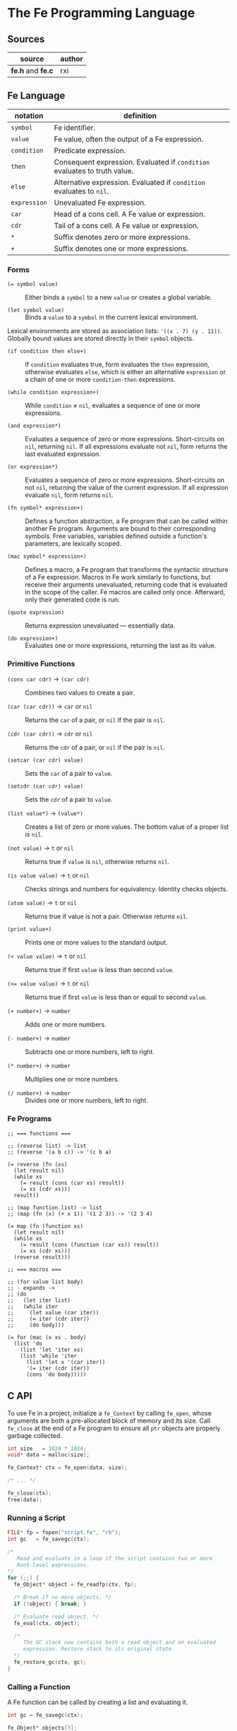 * The Fe Programming Language

** Sources

| source            | author |
|-------------------+--------|
| *fe.h* and *fe.c* | rxi    |

** Fe Language

| notation     | definition                                                                |
|--------------+---------------------------------------------------------------------------|
| ~symbol~     | Fe identifier.                                                            |
| ~value~      | Fe value, often the output of a Fe expression.                            |
| ~condition~  | Predicate expression.                                                     |
| ~then~       | Consequent expression. Evaluated if ~condition~ evaluates to truth value. |
| ~else~       | Alternative expression. Evaluated if ~condition~ evaluates to ~nil~.      |
| ~expression~ | Unevaluated Fe expression.                                                |
| ~car~        | Head of a cons cell. A Fe value or expression.                            |
| ~cdr~        | Tail of a cons cell. A Fe value or expression.                            |
| ~*~          | Suffix denotes zero or more expressions.                                  |
| ~+~          | Suffix denotes one or more expressions.                                   |

*** Forms

- ~(= symbol value)~ :: Either binds a ~symbol~ to a new ~value~ or creates a global variable.

- ~(let symbol value)~ :: Binds a ~value~ to a ~symbol~ in the current lexical environment.

Lexical environments are stored as association lists: ~'((x . 7) (y . 11))~. Globally bound values
are stored directly in their ~symbol~ objects.

- ~(if condition then else+)~ :: If ~condition~ evaluates true, form evaluates the ~then~
  expression, otherwise evaluates ~else~, which is either an alternative ~expression~ or
  a chain of one or more ~condition-then~ expressions.

- ~(while condition expression+)~ :: While ~condition~ ≠ ~nil~, evaluates a sequence of one
  or more expressions.

- ~(and expression*)~ :: Evaluates a sequence of zero or more expressions. Short-circuits on ~nil~,
  returning ~nil~. If all expressions evaluate not ~nil~, form returns the last evaluated expression.

- ~(or expression*)~ :: Evaluates a sequence of zero or more expressions. Short-circuits on not ~nil~,
  returning the value of the current expression. If all expression evaluate ~nil~, form returns ~nil~.

- ~(fn symbol* expression+)~ :: Defines a function abstraction, a Fe program that can be called
  within another Fe program. Arguments are bound to their corresponding symbols. Free variables,
  variables defined outside a function's parameters, are lexically scoped.

- ~(mac symbol* expression+)~ :: Defines a macro, a Fe program that transforms the syntactic
  structure of a Fe expression. Macros in Fe work similarly to functions, but receive their
  arguments unevaluated, returning code that is evaluated in the scope of the caller. Fe macros
  are called only once. Afterward, only their generated code is run.

- ~(quote expression)~ :: Returns expression unevaluated — essentially data.

- ~(do expression+)~ :: Evaluates one or more expressions, returning the last as its value.

*** Primitive Functions

- ~(cons car cdr)~ -> ~(car cdr)~ :: Combines two values to create a pair.

- ~(car (car cdr))~ -> ~car~ or ~nil~ :: Returns the ~car~ of a pair, or ~nil~ if the pair is ~nil~.

- ~(cdr (car cdr))~ -> ~cdr~ or ~nil~ :: Returns the ~cdr~ of a pair, or ~nil~ if the pair is ~nil~.

- ~(setcar (car cdr) value)~ :: Sets the ~car~ of a pair to ~value~.

- ~(setcdr (car cdr) value)~ :: Sets the ~cdr~ of a pair to ~value~.

- ~(list value*)~ -> ~(value*)~ :: Creates a list of zero or more values. The bottom value
  of a proper list is ~nil~.

- ~(not value)~ -> ~t~ or ~nil~ :: Returns true if ~value~ is ~nil~, otherwise returns ~nil~.

- ~(is value value)~ -> ~t~ or ~nil~ :: Checks strings and numbers for equivalency. Identity checks objects.

- ~(atom value)~ -> ~t~ or ~nil~ :: Returns true if value is not a pair. Otherwise returns ~nil~.

- ~(print value+)~ :: Prints one or more values to the standard output.

- ~(< value value)~ -> ~t~ or ~nil~ :: Returns true if first ~value~ is less than second ~value~.

- ~(<= value value)~ -> ~t~ or ~nil~ :: Returns true if first ~value~ is less than or equal to second ~value~.

- ~(+ number+)~ -> ~number~ :: Adds one or more numbers.

- ~(- number+)~ -> ~number~ :: Subtracts one or more numbers, left to right.

- ~(* number+)~ -> ~number~ :: Multiplies one or more numbers.

- ~(/ number+)~ -> ~number~ :: Divides one or more numbers, left to right.

*** Fe Programs

#+begin_example
  ;; === functions ===

  ;; (reverse list) -> list
  ;; (reverse '(a b c)) -> '(c b a)

  (= reverse (fn (xs)
    (let result nil)
    (while xs
      (= result (cons (car xs) result))
      (= xs (cdr xs)))
    result))

  ;; (map function list) -> list
  ;; (map (fn (x) (+ x 1)) '(1 2 3)) -> '(2 3 4)

  (= map (fn (function xs)
    (let result nil)
    (while xs
      (= result (cons (function (car xs)) result))
      (= xs (cdr xs)))
    (reverse result)))

  ;; === macros ===

  ;; (for value list body)
  ;; - expands ->
  ;; (do
  ;;   (let iter list)
  ;;   (while iter
  ;;     (let value (car iter))
  ;;     (= iter (cdr iter))
  ;;     (do body)))

  (= for (mac (x xs . body)
    (list 'do
      (list 'let 'iter xs)
      (list 'while 'iter
        (list 'let x '(car iter))
        '(= iter (cdr iter))
        (cons 'do body)))))
#+end_example

** C API

To use Fe in a project, initialize a ~fe_Context~ by calling ~fe_open~, whose arguments are
both a pre-allocated block of memory and its size. Call ~fe_close~ at the end of a Fe program
to ensure all ~ptr~ objects are properly garbage collected.

#+begin_src c
  int size   = 1024 * 1024;
  void* data = malloc(size);

  fe_Context* ctx = fe_open(data, size);

  /* ... */

  fe_close(ctx);
  free(data);
#+end_src

*** Running a Script

#+begin_src c
  FILE* fp = fopen("script.fe", "rb");
  int gc   = fe_savegc(ctx);

  /*
     Read and evaluate in a loop if the script contains two or more
     Root-level expressions.
  */
  for (;;) {
    fe_Object* object = fe_readfp(ctx, fp);

    /* Break if no more objects. */
    if (!object) { break; }

    /* Evaluate read object. */
    fe_eval(ctx, object);

    /*
       The GC stack now contains both a read object and an evaluated
       expression. Restore stack to its original state.
    */
    fe_restore_gc(ctx, gc);
  }
#+end_src

*** Calling a Function

A Fe function can be called by creating a list and evaluating it.

#+begin_src c
  int gc = fe_savegc(ctx);

  fe_Object* objects[3];
  objects[0] = fe_symbol(ctx, "+");
  objects[1] = fe_number(ctx, 1);
  objects[2] = fe_number(ctx, 6);

  fe_Object* result = fe_eval(ctx, fe_list(ctx, objects, 3));

  /* "result: 7" */
  printf("result: %g\n", fe_tonumber(ctx, result));

  /* Discard all objects pushed on to GC stack. */
  fe_restoregc(ctx, gc);
#+end_src

*** Using a C Function in Fe

#+begin_src c
  #include <math.h>

  static fe_Object* f_pow(fe_Context* ctx, fe_Object* arg) {
    float x = fe_tonumber(ctx, fe_nextarg(ctx, &arg));
    float y = fe_tonumber(ctx, fe_nextarg(ctx, &arg));
    return fe_number(ctx, pow(x, y));
  }

  fe_set(ctx, fe_symbol(ctx, "pow"), fe_cfunc(ctx, f_pow));

  /*
     === Fe Program ===

     (pow 2 8) -> 256
  */
#+end_src

** Fe Source Code

*Compiler Settings*: ~gcc src/fe.c -DFE_STANDALONE -O3 -o fe -Wall -Wextra -std=c89 -pedantic~

#+begin_src c
  /*
     === The Fe Programming Language ===
     === created by rxi ===
  */

  #include <stdlib.h>
  #include <stdio.h>
  #include <string.h>

  #define FE_VERSION "1.0"

  typedef float fe_Number;
  typedef struct fe_Object fe_Object;
  typedef struct fe_Context fe_Context;
  typedef fe_Object* (*fe_CFunc)(fe_Context *ctx, fe_Object *args);
  typedef void (*fe_ErrorFn)(fe_Context *ctx, const char *err, fe_Object *cl);
  typedef void (*fe_WriteFn)(fe_Context *ctx, void *udata, char chr);
  typedef char (*fe_ReadFn)(fe_Context *ctx, void *udata);
  typedef struct { fe_ErrorFn error; fe_CFunc mark, gc; } fe_Handlers;

  /* === Fe Type Tags === */
  enum {
    FE_TPAIR, FE_TFREE, FE_TNIL, FE_TNUMBER, FE_TSYMBOL, FE_TSTRING,
    FE_TFUNC, FE_TMACRO, FE_TPRIM, FE_TCFUNC, FE_TPTR
  };

  /* Macros for manipulating Fe objects. */
  #define unused(x)     ( (void) (x) )
  #define car(x)        ( (x)->car.o )
  #define cdr(x)        ( (x)->cdr.o )
  #define tag(x)        ( (x)->car.c )
  #define isnil(x)      ( (x) == &nil )
  #define type(x)       ( tag(x) & 0x1 ? tag(x) >> 2 : FE_TPAIR )
  #define settype(x,t)  ( tag(x) = (t) << 2 | 1 )
  #define number(x)     ( (x)->cdr.n )
  #define prim(x)       ( (x)->cdr.c )
  #define cfunc(x)      ( (x)->cdr.f )
  #define strbuf(x)     ( &(x)->car.c + 1 )

  #define STRBUFSIZE    ( (int) sizeof(fe_Object*) - 1 )
  #define GCMARKBIT     ( 0x2 )
  #define GCSTACKSIZE   ( 256 )

  /* === Fe Primitive Tags === */
  enum {
   P_LET, P_SET, P_IF, P_FN, P_MAC, P_WHILE, P_QUOTE, P_AND, P_OR, P_DO, P_CONS,
   P_CAR, P_CDR, P_SETCAR, P_SETCDR, P_LIST, P_NOT, P_IS, P_ATOM, P_PRINT, P_LT,
   P_LTE, P_ADD, P_SUB, P_MUL, P_DIV, P_MAX
  };

  /* === Fe Primitive Name List === */
  static const char *primnames[] = {
    "let", "=", "if", "fn", "mac", "while", "quote", "and", "or", "do", "cons",
    "car", "cdr", "setcar", "setcdr", "list", "not", "is", "atom", "print", "<",
    "<=", "+", "-", "*", "/"
  };

  /* === Fe Type List === */
  static const char *typenames[] = {
    "pair", "free", "nil", "number", "symbol", "string",
    "func", "macro", "prim", "cfunc", "ptr"
  };

  /*
     === Fe Value ===
     Fe Object Pointer | C Function Pointer | Number | Char

     Memory Layout: Diagram assumes a 64-bit, little-endian architecture.


     8        7        6        5        4        3        2        1        0
     +--------+--------+--------+--------+--------+--------+--------+--------+
     | byte-8 | byte-7 | byte-6 | byte-5 | byte-4 | byte-3 | byte-2 | byte-1 |
     +--------+--------+--------+--------+--------+--------+--------+--------+
     ^--------------------------------------------------- Fe Object Pointer -^
     ^-------------------------------------------------- C Function Pointer -^
                                         ^-------------------------- Number -^
                                                                    ^- Char -^

     The first byte of an Object's car field contains
     book-keeping and type information.

      Byte 1
     +-------------------------------+
     | 0 | 0 | 0 | 0 | 0 | 0 | 0 | 0 | <- Cons Cell Marker ( 0 = pair )
     +-------------------------------+
       ^-------------------^   ^
        Type Tag               + GC Marker
  */
  typedef union { fe_Object *o; fe_CFunc f; fe_Number n; char c; } Value;

  /*
     === Fe Object = Cons Cell ===

     Cons cells provide fixed storage for all Fe data. A pair is a cons cell
     whose car and cdr contain object pointers.
  */
  struct fe_Object { Value car, cdr; };

  /*
     The collective state and runtime environment of a Fe program.
     A Fe program consists of a fixed block of memory. The head of
     that memory stores the context. The tail stores the objects.
  */
  struct fe_Context {
    /*
       struct { error, mark, gc }
       Each field is a function either provided by the runtime or the user.
    */
    fe_Handlers handlers;
    /* Stack protects reachable objects from garbage collection. */
    fe_Object *gcstack[GCSTACKSIZE];
    /* Stack top. */
    int gcstack_idx;
    /* Fixed block of Fe objects. Allocated at program start. */
    fe_Object *objects;
    /* Total allocated objects. */
    int object_count;
    /*
       A Fe program is a list of cons cells. The instruction pointer
       is a pointer to a Fe object within that list of cons cells.
    */
    fe_Object *calllist;
    /* Linked list of unused objects. */
    fe_Object *freelist;
    /*
       Interned symbols and identifiers. A symbol represents itself,
       whereas an identifier is a symbol that points to a value.
    */
    fe_Object *symlist;
    /* The universal truth value within Fe. */
    fe_Object *t;
    /* Tracks textual position within the Fe reader. */
    int nextchr;
  };

  /* === nil: Bottom Value for all Fe Objects === */
  static fe_Object nil = {{ (void*) (FE_TNIL << 2 | 1) }, { NULL }};

  fe_Handlers* fe_handlers(fe_Context *ctx) {
    return &ctx->handlers;
  }

  /*
     === Error Handling ===

     By default, an error message and stack trace are printed to standard error,
     and the program exits with an EXIT_FAILURE.

     The user can provide custom error handlers. "longjmp" can be used
     to exit said handlers and re-enter the program context in a safe state.
  */
  void fe_error(fe_Context *ctx, const char *msg) {
    fe_Object *cl = ctx->calllist;
    /* Reset context state. */
    ctx->calllist = &nil;
    /* Handle error. */
    if (ctx->handlers.error) { ctx->handlers.error(ctx, msg, cl); }
    /* If error handler returns, print error, print stack trace, and exit. */
    fprintf(stderr, "error: %s\n", msg);
    for (; !isnil(cl); cl = cdr(cl)) {
      char buf[64];
      fe_tostring(ctx, car(cl), buf, sizeof(buf));
      fprintf(stderr, "=> %s\n", buf);
    }
    exit(EXIT_FAILURE);
  }

  /* Return the next argument of a function call. */
  fe_Object* fe_nextarg(fe_Context *ctx, fe_Object **arg) {
    fe_Object *a = *arg;
    if (type(a) != FE_TPAIR) {
      if (isnil(a)) { fe_error(ctx, "too few arguments"); }
      fe_error(ctx, "dotted pair in argument list");
    }
    *arg = cdr(a);
    return car(a);
  }

  /*
     Dynamic type checking. Throws error if current type does not match
     expected type.
  */
  static fe_Object* checktype(fe_Context *ctx, fe_Object *obj, int type) {
    char buf[64];
    if (type(obj) != type) {
      sprintf(buf, "expected %s, got %s", typenames[type], typenames[type(obj)]);
      fe_error(ctx, buf);
    }
    return obj;
  }

  /* Extracts the type tag from a Fe object. */
  int fe_type(fe_Context *ctx, fe_Object *obj) {
    unused(ctx);
    return type(obj);
  }

  /* Checks if an object is "nil". */
  int fe_isnil(fe_Context *ctx, fe_Object *obj) {
    unused(ctx);
    return isnil(obj);
  }

  /* Pushes a pointer to a Fe object onto "gcstack". Checks for overflow. */
  void fe_pushgc(fe_Context *ctx, fe_Object *obj) {
    if (ctx->gcstack_idx == GCSTACKSIZE) {
      fe_error(ctx, "gc stack overflow");
    }
    ctx->gcstack[ctx->gcstack_idx++] = obj;
  }

  /* Sets the top of "gcstack" to the provided index. */
  void fe_restoregc(fe_Context *ctx, int idx) {
    ctx->gcstack_idx = idx;
  }

  /* Returns the top of the "gcstack". */
  int fe_savegc(fe_Context *ctx) {
    return ctx->gcstack_idx;
  }

  /* Marks objects for garbage collection. */
  void fe_mark(fe_Context *ctx, fe_Object *obj) {
    fe_Object *car;
  begin:
    if (tag(obj) & GCMARKBIT) { return; }
    /* Store car before modifying it with GCMARKBIT. */
    car = car(obj);
    tag(obj) |= GCMARKBIT;

    switch (type(obj)) {
      case FE_TPAIR:
        /* Recursion here may cause overflow. */
        fe_mark(ctx, car);
        /* Fall through. */
      case FE_TFUNC: case FE_TMACRO: case FE_TSYMBOL: case FE_TSTRING:
        obj = cdr(obj);
        goto begin;
      /*
          For "ptr" types - user-provided, custom objects -
          An optional, user-provided "mark" function can be
          called to mark any additional resources used
          by custom objects.
      */
      case FE_TPTR:
        if (ctx->handlers.mark) { ctx->handlers.mark(ctx, obj); }
        break;
    }
  }

  /* Mark and sweep garbage collection. */
  static void collectgarbage(fe_Context *ctx) {
    int i;
    /* Mark objects protected by "gcstack". */
    for (i = 0; i < ctx->gcstack_idx; i++) {
      fe_mark(ctx, ctx->gcstack[i]);
    }
    fe_mark(ctx, ctx->symlist);
    /* Sweep unmarked objects. Unmark protected objects. */
    for (i = 0; i < ctx->object_count; i++) {
      fe_Object *obj = &ctx->objects[i];
      if (type(obj) == FE_TFREE) { continue; }
      if (~tag(obj) & GCMARKBIT) {
        /*
          For "ptr" types - user-provided, custom objects -
          An optional, user-provided "gc" function can be
          called to free any additional resources used
          by custom objects.
        */
        if (type(obj) == FE_TPTR && ctx->handlers.gc) {
          ctx->handlers.gc(ctx, obj);
        }
        settype(obj, FE_TFREE);
        cdr(obj) = ctx->freelist;
        ctx->freelist = obj;
      } else {
        tag(obj) &= ~GCMARKBIT;
      }
    }
  }

  /* General equality for Fe values. */
  static int equal(fe_Object *a, fe_Object *b) {
    if (a == b) { return 1; }
    if (type(a) != type(b)) { return 0; }
    if (type(a) == FE_TNUMBER) { return number(a) == number(b); }
    if (type(a) == FE_TSTRING) {
      for (; !isnil(a); a = cdr(a), b = cdr(b)) {
        if (car(a) != car(b)) { return 0; }
      }
      return a == b;
    }
    return 0;
  }

  static int streq(fe_Object *obj, const char *str) {
    while (!isnil(obj)) {
      int i;
      for (i = 0; i < STRBUFSIZE; i++) {
        if (strbuf(obj)[i] != *str) { return 0; }
        if (*str) { str++; }
      }
      obj = cdr(obj);
    }
    return *str == '\0';
  }

  /*
     Pops an object from "freelist" for use in a program.
     Runs garbage collection if "freelist" is empty.
  */
  static fe_Object* object(fe_Context *ctx) {
    fe_Object *obj;
    /* Collects garbage if free list has no more objects. */
    if (isnil(ctx->freelist)) {
      collectgarbage(ctx);
      /*
        If, after garbage collection, there is still no memory
        to allocate, throw an error.
      */
      if (isnil(ctx->freelist)) { fe_error(ctx, "out of memory"); }
    }
    /* Gets object from "freelist" and pushes said object to "gcstack". */
    obj = ctx->freelist;
    ctx->freelist = cdr(obj);
    fe_pushgc(ctx, obj);
    return obj;
  }

  /*
     (cons car cdr) -> (car cdr)
     Creates a new pair with the given "car" and "cdr" values.

     +-----+-----+    +-----+-----+
     | car | cdr | -> | car | cdr |
     +-----+-----+    +-----+-----+
        |
        V
     +-----+-----+
     | car | cdr |
     +-----+-----+
  */
  fe_Object* fe_cons(fe_Context *ctx, fe_Object *car, fe_Object *cdr) {
    fe_Object *obj = object(ctx);
    car(obj) = car;
    cdr(obj) = cdr;
    return obj;
  }

  /* Evaluates the truth value of a C data type within the context of Fe. */
  fe_Object* fe_bool(fe_Context *ctx, int b) {
    return b ? ctx->t : &nil;
  }

  /*
     Creates a number literal. By default, Number is a float,
     although this type can be changed as long as its storage
     fits within an object pointer.

     +-------------+------------+
     | car: Number | cdr: float |
     +-------------+------------+
  */
  fe_Object* fe_number(fe_Context *ctx, fe_Number n) {
    fe_Object *obj = object(ctx);
    settype(obj, FE_TNUMBER);
    number(obj) = n;
    return obj;
  }

  static fe_Object* buildstring(fe_Context *ctx, fe_Object *tail, int chr) {
    if (!tail || strbuf(tail)[STRBUFSIZE - 1] != '\0') {
      fe_Object *obj = fe_cons(ctx, NULL, &nil);
      settype(obj, FE_TSTRING);
      if (tail) {
        cdr(tail) = obj;
        ctx->gcstack_idx--;
      }
      tail = obj;
    }
    strbuf(tail)[strlen(strbuf(tail))] = chr;
    return tail;
  }

  /*
     Creates a string literal. Strings are stored in a list of cons cells.

     +----------------------+-----+    +----------------------+-----+
     | car: char[] | String | cdr | -> | car: char[] | String | cdr | ...
     +----------------------+-----+    +----------------------+-----+
     +----------------------+-----+
     | car: char[] | String | cdr | -> nil
     +----------------------+-----+

     where char[] = 7 bytes of character storage on a 64-bit machine.
           String = 1 byte of type tags and GC markers.
  */
  fe_Object* fe_string(fe_Context *ctx, const char *str) {
    fe_Object *obj = buildstring(ctx, NULL, '\0');
    fe_Object *tail = obj;
    while (*str) {
      tail = buildstring(ctx, tail, *str++);
    }
    return obj;
  }

  /*
     Either returns a symbol from "symlist" or creates and returns
     a new symbol object.
  
     +-----+-----+
     | car | cdr | -> Symbol | nil
     +-----+-----+
        |
        V
     +-------------+-----+    +-------------+-----+
     | car: Symbol | cdr | -> | car: String | cdr | -> nil
     +-------------+-----+    +-------------+-----+
  */
  fe_Object* fe_symbol(fe_Context *ctx, const char *name) {
    fe_Object *obj;
    // Try to find symbol in "symlist".
    for (obj = ctx->symlist; !isnil(obj); obj = cdr(obj)) {
      if (streq(car(cdr(car(obj))), name)) {
        return car(obj);
      }
    }
    /* Creates new object, pushes to "symlist", and returns. */
    obj = object(ctx);
    settype(obj, FE_TSYMBOL);
    cdr(obj) = fe_cons(ctx, fe_string(ctx, name), &nil);
    ctx->symlist = fe_cons(ctx, obj, ctx->symlist);
    return obj;
  }

  /*
     Wraps a C function within a Fe object.

     +-----------------+-----+
     | car: C Function | cdr | -> function
     +-----------------+-----+
  */
  fe_Object* fe_cfunc(fe_Context *ctx, fe_CFunc fn) {
    fe_Object *obj = object(ctx);
    settype(obj, FE_TCFUNC);
    cfunc(obj) = fn;
    return obj;
  }

  /* 
     Wraps a C pointer within a Fe object.
     The Fe pointer type allows the creation of custom objects.
     Pointers must be wrapped by users and tagged to ensure type safety.

     +--------------+-----+
     | car: Pointer | cdr | -> void
     +--------------+-----+
  */
  fe_Object* fe_ptr(fe_Context *ctx, void *ptr) {
    fe_Object *obj = object(ctx);
    settype(obj, FE_TPTR);
    cdr(obj) = ptr;
    return obj;
  }

  /*
     (list ...) -> (...)
     Transforms zero or more values into a list.

     +-----+-----+    +-----+-----+
     | car | cdr | -> | car | cdr | ... nil
     +-----+-----+    +-----+-----+ 
        |                |
        V                V
     +-----+-----+    +-----+-----+
     | car | cdr |    | car | cdr |
     +-----+-----+    +-----+-----+
  */
  fe_Object* fe_list(fe_Context *ctx, fe_Object **objs, int n) {
    fe_Object *res = &nil;
    while (n--) {
      res = fe_cons(ctx, objs[n], res);
    }
    return res;
  }

  /*
     (car (car cdr)) -> car | nil
     Returns the "car" of a cons list. Returns "nil" if the list is empty.
  */
  fe_Object* fe_car(fe_Context *ctx, fe_Object *obj) {
    if (isnil(obj)) { return obj; }
    return car(checktype(ctx, obj, FE_TPAIR));
  }

  /*
     (cdr (car cdr)) -> cdr | nil
     Returns the "cdr" of a cons list. Returns "nil" if the list is empty.
  */
  fe_Object* fe_cdr(fe_Context *ctx, fe_Object *obj) {
    if (isnil(obj)) { return obj; }
    return cdr(checktype(ctx, obj, FE_TPAIR));
  }

  /*
    === Fe Data -> String ===
    Transforms Fe data into a human-readable string.
  */

  static void writestr(fe_Context *ctx, fe_WriteFn fn, void *udata, const char *s) {
    while (*s) { fn(ctx, udata, *s++); }
  }

  void fe_write(fe_Context *ctx, fe_Object *obj, fe_WriteFn fn, void *udata, int qt) {
    char buf[32];

    switch (type(obj)) {
      case FE_TNIL:
        writestr(ctx, fn, udata, "nil");
        break;

      case FE_TNUMBER:
        sprintf(buf, "%.7g", number(obj));
        writestr(ctx, fn, udata, buf);
        break;

      case FE_TPAIR:
        fn(ctx, udata, '(');
        for (;;) {
          fe_write(ctx, car(obj), fn, udata, 1);
          obj = cdr(obj);
          if (type(obj) != FE_TPAIR) { break; }
          fn(ctx, udata, ' ');
        }
        if (!isnil(obj)) {
          writestr(ctx, fn, udata, " . ");
          fe_write(ctx, obj, fn, udata, 1);
        }
        fn(ctx, udata, ')');
        break;

      case FE_TSYMBOL:
        fe_write(ctx, car(cdr(obj)), fn, udata, 0);
        break;

      case FE_TSTRING:
        if (qt) { fn(ctx, udata, '"'); }
        while (!isnil(obj)) {
          int i;
          for (i = 0; i < STRBUFSIZE && strbuf(obj)[i]; i++) {
            if (qt && strbuf(obj)[i] == '"') { fn(ctx, udata, '\\'); }
            fn(ctx, udata, strbuf(obj)[i]);
          }
          obj = cdr(obj);
        }
        if (qt) { fn(ctx, udata, '"'); }
        break;

      default:
        sprintf(buf, "[%s %p]", typenames[type(obj)], (void*) obj);
        writestr(ctx, fn, udata, buf);
        break;
    }
  }

  static void writefp(fe_Context *ctx, void *udata, char chr) {
    unused(ctx);
    fputc(chr, udata);
  }

  void fe_writefp(fe_Context *ctx, fe_Object *obj, FILE *fp) {
    fe_write(ctx, obj, writefp, fp, 0);
  }

  typedef struct { char *p; int n; } CharPtrInt;

  static void writebuf(fe_Context *ctx, void *udata, char chr) {
    CharPtrInt *x = udata;
    unused(ctx);
    if (x->n) { *x->p++ = chr; x->n--; }
  }

  int fe_tostring(fe_Context *ctx, fe_Object *obj, char *dst, int size) {
    CharPtrInt x;
    x.p = dst;
    x.n = size - 1;
    fe_write(ctx, obj, writebuf, &x, 0);
    *x.p = '\0';
    return size - x.n - 1;
  }

  fe_Number fe_tonumber(fe_Context *ctx, fe_Object *obj) {
    return number(checktype(ctx, obj, FE_TNUMBER));
  }

  void* fe_toptr(fe_Context *ctx, fe_Object *obj) {
    return cdr(checktype(ctx, obj, FE_TPTR));
  }

  static fe_Object* getbound(fe_Object *sym, fe_Object *env) {
    // Try to find symbol in environment.
    for (; !isnil(env); env = cdr(env)) {
      fe_Object *x = car(env);
      if (car(x) == sym) { return x; }
    }
    // Return global.
    return cdr(sym);
  }

  /*
     (= symbol expression)
     Binds a Fe expression to an identifier.
  */
  void fe_set(fe_Context *ctx, fe_Object *sym, fe_Object *v) {
    unused(ctx);
    cdr(getbound(sym, &nil)) = v;
  }

  static fe_Object rparen;

  /*
     === The Fe Reader ===

     Transforms a stream of character data into Fe data,
     data that can later be evaluated as a Fe program.
  */
  static fe_Object* read_(fe_Context *ctx, fe_ReadFn fn, void *udata) {
    const char *delimiter = " \n\t\r();";
    fe_Object *v, *res, **tail;
    fe_Number n;
    int chr, gc;
    char buf[64], *p;

    /* Get next character. */
    chr = ctx->nextchr ? ctx->nextchr : fn(ctx, udata);
    ctx->nextchr = '\0';

    /* Skip whitespace. */
    while (chr && strchr(" \n\t\r", chr)) {
      chr = fn(ctx, udata);
    }
  
    switch (chr) {
      /* end of string */
      case '\0':
        return NULL;
  
      /* line comment */
      case ';':
        while (chr && chr != '\n') { chr = fn(ctx, udata); }
        return read_(ctx, fn, udata);
  
      /* closing parenthesis */
      case ')':
        return &rparen;

      /* cons list */
      case '(':
        res = &nil;
        tail = &res;
        gc = fe_savegc(ctx);
        /* Can cause errors on deeply nested cons lists. */
        fe_pushgc(ctx, res);
        while ( (v = read_(ctx, fn, udata)) != &rparen ) {
          if (v == NULL) { fe_error(ctx, "unclosed list"); }
          if (type(v) == FE_TSYMBOL && streq(car(cdr(v)), ".")) {
            /* Dotted pair. */
            *tail = fe_read(ctx, fn, udata);
          } else {
            /* Proper pair. */
            *tail = fe_cons(ctx, v, &nil);
            tail = &cdr(*tail);
          }
          fe_restoregc(ctx, gc);
          fe_pushgc(ctx, res);
        }
        return res;

      /* quote form */
      case '\'':
        v = fe_read(ctx, fn, udata);
        if (!v) { fe_error(ctx, "stray '''"); }
        return fe_cons(ctx, fe_symbol(ctx, "quote"), fe_cons(ctx, v, &nil));

      /* string */
      case '"':
        res = buildstring(ctx, NULL, '\0');
        v = res;
        chr = fn(ctx, udata);
        while (chr != '"') {
          if (chr == '\0') { fe_error(ctx, "unclosed string"); }
          if (chr == '\\') {
            chr = fn(ctx, udata);
            if (strchr("nrt", chr)) { chr = strchr("n\nr\rt\t", chr)[1]; }
          }
          v = buildstring(ctx, v, chr);
          chr = fn(ctx, udata);
        }
        return res;

      /* number | symbol | nil */
      default:
        p = buf;
        do {
          if (p == buf + sizeof(buf) - 1) { fe_error(ctx, "symbol too long"); }
          *p++ = chr;
          chr = fn(ctx, udata);
        } while (chr && !strchr(delimiter, chr));
        *p = '\0';
        ctx->nextchr = chr;
        /* Try to read as number. */
        n = strtod(buf, &p);
        if (p != buf && strchr(delimiter, *p)) { return fe_number(ctx, n); }
        if (!strcmp(buf, "nil")) { return &nil; }
        return fe_symbol(ctx, buf);
    }
  }

  fe_Object* fe_read(fe_Context *ctx, fe_ReadFn fn, void *udata) {
    fe_Object* obj = read_(ctx, fn, udata);
    if (obj == &rparen) { fe_error(ctx, "stray ')'"); }
    return obj;
  }

  static char readfp(fe_Context *ctx, void *udata) {
    int chr;
    unused(ctx);
    return (chr = fgetc(udata)) == EOF ? '\0' : chr;
  }

  /* Convenience function for reading from a file pointer. */
  fe_Object* fe_readfp(fe_Context *ctx, FILE *fp) {
    return fe_read(ctx, readfp, fp);
  }

  /*
     === The Fe Evaluator ===

     Interprets Fe data as a Fe program.
  */
  static fe_Object* eval(fe_Context *ctx, fe_Object *obj, fe_Object *env, fe_Object **bind);

  static fe_Object* evallist(fe_Context *ctx, fe_Object *lst, fe_Object *env) {
    fe_Object *res = &nil;
    fe_Object **tail = &res;
    while (!isnil(lst)) {
      *tail = fe_cons(ctx, eval(ctx, fe_nextarg(ctx, &lst), env, NULL), &nil);
      tail = &cdr(*tail);
    }
    return res;
  }

  static fe_Object* dolist(fe_Context *ctx, fe_Object *lst, fe_Object *env) {
    fe_Object *res = &nil;
    int save = fe_savegc(ctx);
    while (!isnil(lst)) {
      fe_restoregc(ctx, save);
      fe_pushgc(ctx, lst);
      fe_pushgc(ctx, env);
      res = eval(ctx, fe_nextarg(ctx, &lst), env, &env);
    }
    return res;
  }

  static fe_Object* argstoenv(fe_Context *ctx, fe_Object *prm, fe_Object *arg, fe_Object *env) {
    while (!isnil(prm)) {
      if (type(prm) != FE_TPAIR) {
        env = fe_cons(ctx, fe_cons(ctx, prm, arg), env);
        break;
      }
      env = fe_cons(ctx, fe_cons(ctx, car(prm), fe_car(ctx, arg)), env);
      prm = cdr(prm);
      arg = fe_cdr(ctx, arg);
    }
    return env;
  }

  #define evalarg() eval(ctx, fe_nextarg(ctx, &arg), env, NULL)

  #define arithop(op) {                             \
      fe_Number x = fe_tonumber(ctx, evalarg());    \
      while (!isnil(arg)) {                         \
        x = x op fe_tonumber(ctx, evalarg());       \
      }                                             \
      res = fe_number(ctx, x);                      \
    }

  #define numcmpop(op) {                            \
      va = checktype(ctx, evalarg(), FE_TNUMBER);   \
      vb = checktype(ctx, evalarg(), FE_TNUMBER);   \
      res = fe_bool(ctx, number(va) op number(vb)); \
    }

  static fe_Object* eval(fe_Context *ctx, fe_Object *obj, fe_Object *env, fe_Object **newenv) {
    fe_Object *fn, *arg, *res;
    fe_Object cl, *va, *vb;
    int n, gc;

    if (type(obj) == FE_TSYMBOL) { return cdr(getbound(obj, env)); }
    if (type(obj) != FE_TPAIR) { return obj; }

    car(&cl) = obj, cdr(&cl) = ctx->calllist;
    ctx->calllist = &cl;

    gc = fe_savegc(ctx);
    fn = eval(ctx, car(obj), env, NULL);
    arg = cdr(obj);
    res = &nil;

    switch (type(fn)) {
      case FE_TPRIM:
        switch (prim(fn)) {
          case P_LET:
            va = checktype(ctx, fe_nextarg(ctx, &arg), FE_TSYMBOL);
            if (newenv) {
              *newenv = fe_cons(ctx, fe_cons(ctx, va, evalarg()), env);
            }
            break;

          case P_SET:
            va = checktype(ctx, fe_nextarg(ctx, &arg), FE_TSYMBOL);
            cdr(getbound(va, env)) = evalarg();
            break;

          case P_IF:
            while (!isnil(arg)) {
              va = evalarg();
              if (!isnil(va)) {
                res = isnil(arg) ? va : evalarg();
                break;
              }
              if (isnil(arg)) { break; }
              arg = cdr(arg);
            }
            break;

          case P_FN: case P_MAC:
            va = fe_cons(ctx, env, arg);
            fe_nextarg(ctx, &arg);
            res = object(ctx);
            settype(res, prim(fn) == P_FN ? FE_TFUNC : FE_TMACRO);
            cdr(res) = va;
            break;

          case P_WHILE:
            va = fe_nextarg(ctx, &arg);
            n = fe_savegc(ctx);
            while (!isnil(eval(ctx, va, env, NULL))) {
              dolist(ctx, arg, env);
              fe_restoregc(ctx, n);
            }
            break;

          case P_QUOTE:
            res = fe_nextarg(ctx, &arg);
            break;

          case P_AND:
            while (!isnil(arg) && !isnil(res = evalarg()));
            break;

          case P_OR:
            while (!isnil(arg) && isnil(res = evalarg()));
            break;

          case P_DO:
            res = dolist(ctx, arg, env);
            break;

          case P_CONS:
            va = evalarg();
            res = fe_cons(ctx, va, evalarg());
            break;

          case P_CAR:
            res = fe_car(ctx, evalarg());
            break;

          case P_CDR:
            res = fe_cdr(ctx, evalarg());
            break;

          case P_SETCAR:
            va = checktype(ctx, evalarg(), FE_TPAIR);
            car(va) = evalarg();
            break;

          case P_SETCDR:
            va = checktype(ctx, evalarg(), FE_TPAIR);
            cdr(va) = evalarg();
            break;

          case P_LIST:
            res = evallist(ctx, arg, env);
            break;

          case P_NOT:
            res = fe_bool(ctx, isnil(evalarg()));
            break;

          case P_IS:
            va = evalarg();
            res = fe_bool(ctx, equal(va, evalarg()));
            break;

          case P_ATOM:
            res = fe_bool(ctx, fe_type(ctx, evalarg()) != FE_TPAIR);
            break;

          case P_PRINT:
            while (!isnil(arg)) {
              fe_writefp(ctx, evalarg(), stdout);
              if (!isnil(arg)) { printf(" "); }
            }
            printf("\n");
            break;

          case P_LT: numcmpop(<); break;
          case P_LTE: numcmpop(<=); break;
          case P_ADD: arithop(+); break;
          case P_SUB: arithop(-); break;
          case P_MUL: arithop(*); break;
          case P_DIV: arithop(/); break;
        }
        break;

      case FE_TCFUNC:
        res = cfunc(fn)(ctx, evallist(ctx, arg, env));
        break;

      case FE_TFUNC:
        arg = evallist(ctx, arg, env);
        /* Environment parameters. */
        va = cdr(fn);
        /* Parameters. */
        vb = cdr(va);
        res = dolist(ctx, cdr(vb), argstoenv(ctx, car(vb), arg, car(va)));
        break;

      case FE_TMACRO:
        /* Environment parameters. */
        va = cdr(fn);
        /* Parameters. */
        vb = cdr(va);
        /* Replace caller object with code generated by macro and re-evaluate. */
        *obj = *dolist(ctx, cdr(vb), argstoenv(ctx, car(vb), arg, car(va)));
        fe_restoregc(ctx, gc);
        ctx->calllist = cdr(&cl);
        return eval(ctx, obj, env, NULL);

      default:
        fe_error(ctx, "tried to call non-callable value");
    }

    fe_restoregc(ctx, gc);
    fe_pushgc(ctx, res);
    ctx->calllist = cdr(&cl);
    return res;
  }

  fe_Object* fe_eval(fe_Context *ctx, fe_Object *obj) {
    return eval(ctx, obj, &nil, NULL);
  }

  fe_Context* fe_open(void *ptr, int size) {
    int i, save;
    fe_Context *ctx;

    /* Initialize context. */
    ctx = ptr;
    memset(ctx, 0, sizeof(fe_Context));
    ptr = (char*) ptr + sizeof(fe_Context);
    size -= sizeof(fe_Context);

    /* Initialize objects in memory region. */
    ctx->objects = (fe_Object*) ptr;
    ctx->object_count = size / sizeof(fe_Object);

    /* Initialize lists. */
    ctx->calllist = &nil;
    ctx->freelist = &nil;
    ctx->symlist = &nil;

    /* Populate freelist. */
    for (i = 0; i < ctx->object_count; i++) {
      fe_Object *obj = &ctx->objects[i];
      settype(obj, FE_TFREE);
      cdr(obj) = ctx->freelist;
      ctx->freelist = obj;
    }

    /* Initialize objects. */
    ctx->t = fe_symbol(ctx, "t");
    fe_set(ctx, ctx->t, ctx->t);

    /* Register built-in primitives. */
    save = fe_savegc(ctx);
    for (i = 0; i < P_MAX; i++) {
      fe_Object *v = object(ctx);
      settype(v, FE_TPRIM);
      prim(v) = i;
      fe_set(ctx, fe_symbol(ctx, primnames[i]), v);
      fe_restoregc(ctx, save);
    }

    return ctx;
  }

  void fe_close(fe_Context *ctx) {
    /* Clear "gcstack" and "symlist". Make all objects unreachable. */
    ctx->gcstack_idx = 0;
    ctx->symlist = &nil;
    collectgarbage(ctx);
  }

  #ifdef FE_STANDALONE

  #include <setjmp.h>

  static jmp_buf toplevel;
  /*
     Set aside 64 kilobytes of digital storage
     for Fe context and associated objects.
  */
  static char buf[64000];

  static void onerror(fe_Context *ctx, const char *msg, fe_Object *cl) {
    unused(ctx), unused(cl);
    fprintf(stderr, "error: %s\n", msg);
    longjmp(toplevel, -1);
  }


  int main(int argc, char **argv) {
    int gc;
    fe_Object *obj;
    FILE *volatile fp = stdin;
    fe_Context *ctx = fe_open(buf, sizeof(buf));

    if (argc > 1) {
      fp = fopen(argv[1], "rb");
      if (!fp) { fe_error(ctx, "could not open input file"); }
    }

    if (fp == stdin) { fe_handlers(ctx)->error = onerror; }
    gc = fe_savegc(ctx);
    setjmp(toplevel);

    for (;;) {
      fe_restoregc(ctx, gc);
      if (fp == stdin) { printf("> "); }
      if (!(obj = fe_readfp(ctx, fp))) { break; }
      obj = fe_eval(ctx, obj);
      if (fp == stdin) { fe_writefp(ctx, obj, stdout); printf("\n"); }
    }

    return EXIT_SUCCESS;
  }

  #endif
#+end_src
